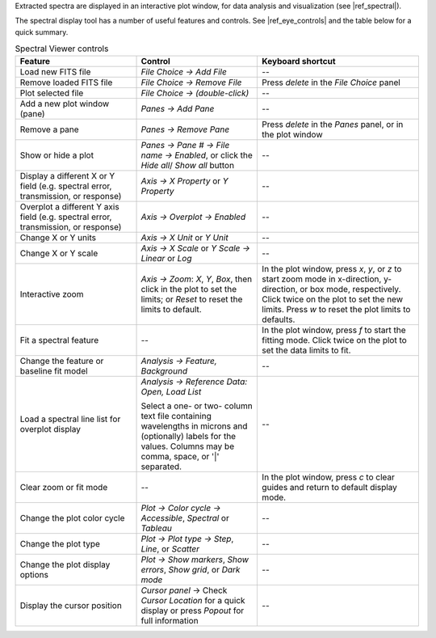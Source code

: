 Extracted spectra are displayed in an interactive plot window, for
data analysis and visualization (see |ref_spectral|).

The spectral display tool has a number of useful features and controls.
See |ref_eye_controls| and the table below for a quick summary.


.. table:: Spectral Viewer controls
   :class: longtable
   :widths: 30 30 40

   +-----------------------------------+---------------------------+------------------------+
   | **Feature**                       | **Control**               | **Keyboard shortcut**  |
   +===================================+===========================+========================+
   | Load new FITS file                | *File Choice -> Add File* |  --                    |
   +-----------------------------------+---------------------------+------------------------+
   | Remove loaded FITS file           | *File Choice ->*          |  Press *delete* in the |
   |                                   | *Remove File*             |  *File Choice* panel   |
   +-----------------------------------+---------------------------+------------------------+
   | Plot selected file                | *File Choice ->*          |  --                    |
   |                                   | *(double-click)*          |                        |
   +-----------------------------------+---------------------------+------------------------+
   | Add a new plot window (pane)      | *Panes ->*                |  --                    |
   |                                   | *Add Pane*                |                        |
   +-----------------------------------+---------------------------+------------------------+
   | Remove a pane                     | *Panes ->*                |  Press *delete* in the |
   |                                   | *Remove Pane*             |  *Panes* panel, or in  |
   |                                   |                           |  the plot window       |
   +-----------------------------------+---------------------------+------------------------+
   | Show or hide a plot               | *Panes -> Pane # ->*      |  --                    |
   |                                   | *File name -> Enabled*,   |                        |
   |                                   | or click the *Hide all*/  |                        |
   |                                   | *Show all* button         |                        |
   +-----------------------------------+---------------------------+------------------------+
   | Display a different X or Y        | *Axis ->*                 |  --                    |
   | field (e.g. spectral error,       | *X Property* or           |                        |
   | transmission, or response)        | *Y Property*              |                        |
   +-----------------------------------+---------------------------+------------------------+
   | Overplot a different Y axis       | *Axis ->*                 |  --                    |
   | field (e.g. spectral error,       | *Overplot -> Enabled*     |                        |
   | transmission, or response)        |                           |                        |
   +-----------------------------------+---------------------------+------------------------+
   | Change X or Y units               | *Axis ->*                 |  --                    |
   |                                   | *X Unit* or               |                        |
   |                                   | *Y Unit*                  |                        |
   +-----------------------------------+---------------------------+------------------------+
   | Change X or Y scale               | *Axis ->*                 |  --                    |
   |                                   | *X Scale* or *Y Scale*    |                        |
   |                                   | *-> Linear* or *Log*      |                        |
   +-----------------------------------+---------------------------+------------------------+
   | Interactive zoom                  | *Axis -> Zoom*:           |  In the plot window,   |
   |                                   | *X*, *Y*, *Box*,          |  press *x*, *y*, or    |
   |                                   | then click in the plot    |  *z* to start zoom mode|
   |                                   | to set the limits; or     |  in x-direction,       |
   |                                   | *Reset* to reset the      |  y-direction, or box   |
   |                                   | limits to default.        |  mode, respectively.   |
   |                                   |                           |  Click twice on the    |
   |                                   |                           |  plot to set the new   |
   |                                   |                           |  limits.  Press *w*    |
   |                                   |                           |  to reset the plot     |
   |                                   |                           |  limits to defaults.   |
   +-----------------------------------+---------------------------+------------------------+
   | Fit a spectral feature            | --                        |  In the plot window,   |
   |                                   |                           |  press *f* to start    |
   |                                   |                           |  the fitting mode.     |
   |                                   |                           |  Click twice on the    |
   |                                   |                           |  plot to set the data  |
   |                                   |                           |  limits to fit.        |
   +-----------------------------------+---------------------------+------------------------+
   | Change the feature or baseline    | *Analysis -> Feature,*    |  --                    |
   | fit model                         | *Background*              |                        |
   +-----------------------------------+---------------------------+------------------------+
   | Load a spectral line list for     | *Analysis -> Reference*   |  --                    |
   | overplot display                  | *Data: Open, Load List*   |                        |
   |                                   |                           |                        |
   |                                   | Select a one- or two-     |                        |
   |                                   | column text file          |                        |
   |                                   | containing wavelengths in |                        |
   |                                   | microns and (optionally)  |                        |
   |                                   | labels for the values.    |                        |
   |                                   | Columns may be comma,     |                        |
   |                                   | space, or '\|' separated. |                        |
   +-----------------------------------+---------------------------+------------------------+
   | Clear zoom or fit mode            | --                        |  In the plot window,   |
   |                                   |                           |  press *c* to clear    |
   |                                   |                           |  guides and return to  |
   |                                   |                           |  default display mode. |
   +-----------------------------------+---------------------------+------------------------+
   | Change the plot color cycle       | *Plot ->                  |  --                    |
   |                                   | Color cycle ->            |                        |
   |                                   | Accessible*, *Spectral*   |                        |
   |                                   | or *Tableau*              |                        |
   +-----------------------------------+---------------------------+------------------------+
   | Change the plot type              | *Plot -> Plot type ->     |  --                    |
   |                                   | Step*, *Line*, or         |                        |
   |                                   | *Scatter*                 |                        |
   +-----------------------------------+---------------------------+------------------------+
   | Change the plot display options   | *Plot ->                  |  --                    |
   |                                   | Show markers*,            |                        |
   |                                   | *Show errors*,            |                        |
   |                                   | *Show grid*, or           |                        |
   |                                   | *Dark mode*               |                        |
   +-----------------------------------+---------------------------+------------------------+
   | Display the cursor position       | *Cursor panel* ->         |  --                    |
   |                                   | Check *Cursor Location*   |                        |
   |                                   | for a quick display or    |                        |
   |                                   | press *Popout* for full   |                        |
   |                                   | information               |                        |
   +-----------------------------------+---------------------------+------------------------+

